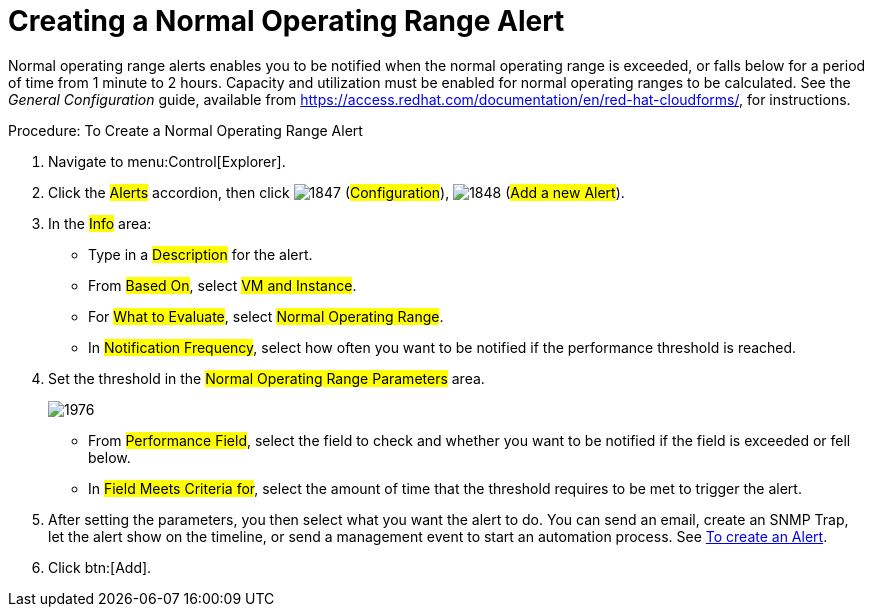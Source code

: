 [[_to_create_a_normal_operating_range_alert]]
= Creating a Normal Operating Range Alert

Normal operating range alerts enables you to be notified when the normal operating range is exceeded, or falls below for a period of time from 1 minute to 2 hours.
Capacity and utilization must be enabled for normal operating ranges to be calculated.
See the _General Configuration_ guide, available from https://access.redhat.com/documentation/en/red-hat-cloudforms/, for instructions.

.Procedure: To Create a Normal Operating Range Alert
. Navigate to menu:Control[Explorer]. 
. Click the #Alerts# accordion, then click  image:images/1847.png[] (#Configuration#),  image:images/1848.png[] (#Add a new Alert#). 
. In the #Info# area: 
+
* Type in a #Description# for the alert. 
* From #Based On#, select #VM and Instance#. 
* For #What to Evaluate#, select #Normal Operating Range#. 
* In #Notification Frequency#, select how often you want to be notified if the performance threshold is reached. 

. Set the threshold in the #Normal Operating Range Parameters# area. 
+

image::images/1976.png[]
+
* From #Performance Field#, select the field to check and whether you want to be notified if the field is exceeded or fell below. 
* In #Field Meets Criteria for#, select the amount of time that the threshold requires to be met to trigger the alert. 

. After setting the parameters, you then select what you want the alert to do.
  You can send an email, create an SNMP Trap, let the alert show on the timeline, or send a management event to start an automation process.
  See <<_to_create_an_alert,To create an Alert>>. 
. Click btn:[Add].

